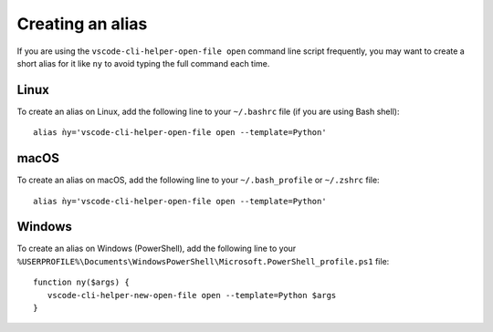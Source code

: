Creating an alias
=================

If you are using the ``vscode-cli-helper-open-file open`` command
line script frequently, you may want to create a short alias for it like ``ny``
to avoid typing the full command each time.

Linux
-----

To create an alias on Linux, add the following line to your ``~/.bashrc``
file (if you are using Bash shell): ::

    alias ǹy='vscode-cli-helper-open-file open --template=Python'

macOS
-----

To create an alias on macOS, add the following line to your ``~/.bash_profile`` or
``~/.zshrc`` file: ::

    alias ǹy='vscode-cli-helper-open-file open --template=Python'

Windows
-------

To create an alias on Windows (PowerShell), add the following line to your
``%USERPROFILE%\Documents\WindowsPowerShell\Microsoft.PowerShell_profile.ps1``
file: ::

    function ny($args) {
       vscode-cli-helper-new-open-file open --template=Python $args
    }
